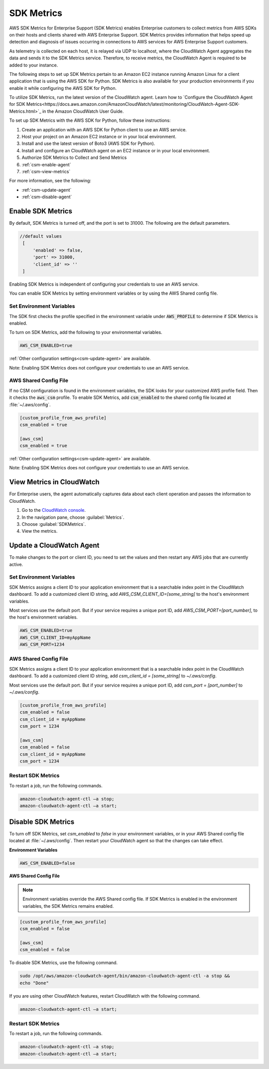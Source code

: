 .. _guide_sdk-metrics:

SDK Metrics 
===========

AWS SDK Metrics for Enterprise Support (SDK Metrics) enables Enterprise customers to collect metrics from AWS SDKs on their hosts and clients shared with 
AWS Enterprise Support. SDK Metrics provides information that helps speed up detection and diagnosis of issues occurring in connections 
to AWS services for AWS Enterprise Support customers. 

As telemetry is collected on each host, it is relayed via UDP to localhost, where the CloudWatch Agent aggregates the data and sends it 
to the SDK Metrics service. Therefore, to receive metrics, the CloudWatch Agent is required to be added to your instance.

The following steps to set up SDK Metrics pertain to an Amazon EC2 instance running Amazon Linux for a client application that is using the AWS SDK for Python.
SDK Metrics is also available for your production environments if you enable it while configuring the AWS SDK for Python. 

To utilize SDK Metrics, run the latest version of the CloudWatch agent. Learn how to 
`Configure the CloudWatch Agent for SDK Metrics<https://docs.aws.amazon.com/AmazonCloudWatch/latest/monitoring/CloudWatch-Agent-SDK-Metrics.html>`_ in the Amazon CloudWatch User Guide.

To set up SDK Metrics with the AWS SDK for Python, follow these instructions:

#. Create an application with an AWS SDK for Python client to use an AWS service.
#. Host your project on an Amazon EC2 instance or in your local environment.
#. Install and use the latest version of Boto3 (AWS SDK for Python).
#. Install and configure an CloudWatch agent on an EC2 instance or in your local environment.
#.  Authorize SDK Metrics to Collect and Send Metrics 
#. :ref:`csm-enable-agent`
#. :ref:`csm-view-metrics`


For more information, see the following:

* :ref:`csm-update-agent`
* :ref:`csm-disable-agent`


.. _csm-enable-agent:

Enable SDK Metrics
------------------

By default, SDK Metrics is turned off, and the port is set to 31000. The following are the default parameters.

.. code-block:: ini

    //default values
     [
         'enabled' => false,
         'port' => 31000,
         'client_id' => ''
     ]

Enabling SDK Metrics is independent of configuring your credentials to use an AWS service.

You can enable SDK Metrics by setting environment variables or by using the AWS Shared config file.

Set Environment Variables
~~~~~~~~~~~~~~~~~~~~~~~~~

The SDK first checks the profile specified in the environment variable under :code:`AWS_PROFILE` to determine if SDK Metrics is enabled.

To turn on SDK Metrics, add the following to your environmental variables.

.. code-block:: ini

    AWS_CSM_ENABLED=true

:ref:`Other configuration settings<csm-update-agent>` are available. 

Note: Enabling SDK Metrics does not configure your credentials to use an AWS service. 


AWS Shared Config File
~~~~~~~~~~~~~~~~~~~~~~

If no CSM configuration is found in the environment variables, the SDK looks for your customized AWS profile field. Then it checks the :code:`aws_csm` profile. To enable SDK Metrics, add :code:`csm_enabled` to the shared config file located at :file:`~/.aws/config`.

.. code-block:: ini

    [custom_profile_from_aws_profile]
    csm_enabled = true

    [aws_csm]
    csm_enabled = true

:ref:`Other configuration settings<csm-update-agent>` are available. 

Note: Enabling SDK Metrics does not configure your credentials to use an AWS service. 

.. _csm-view-metrics:

View Metrics in CloudWatch
--------------------------

For Enterprise users, the agent automatically captures data about each client operation and passes the information to CloudWatch.

.. topic:: To access your metrics

1. Go to the `CloudWatch console <http://console.aws.amazon.com/cloudwatch>`_.
2. In the navigation pane, choose :guilabel:`Metrics`.
3. Choose :guilabel:`SDKMetrics`.
4. View the metrics.

.. _csm-update-agent:

Update a CloudWatch Agent
-------------------------

To make changes to the port or client ID, you need to set the values and then restart any AWS jobs that are currently active.

Set Environment Variables
~~~~~~~~~~~~~~~~~~~~~~~~~

SDK Metrics assigns a client ID to your application environment that is a
searchable index point in the CloudWatch dashboard. To add a customized client ID string, add
`AWS_CSM_CLIENT_ID=[some_string]` to the host's environment variables.

Most services use
the default port. But if your service requires a unique port ID, add `AWS_CSM_PORT=[port_number]`, to the host's environment variables.

.. code-block:: ini

    AWS_CSM_ENABLED=true
    AWS_CSM_CLIENT_ID=myAppName
    AWS_CSM_PORT=1234


AWS Shared Config File
~~~~~~~~~~~~~~~~~~~~~~

SDK Metrics assigns a client ID to your application environment that is a
searchable index point in the CloudWatch dashboard.  To add a customized client ID string, add
`csm_client_id = [some_string]` to `~/.aws/config`.

Most services use the default port. But if your service requires a
unique port ID, add `csm_port = [port_number]` to `~/.aws/config`.

.. code-block:: ini

    [custom_profile_from_aws_profile]
    csm_enabled = false
    csm_client_id = myAppName
    csm_port = 1234

    [aws_csm]
    csm_enabled = false
    csm_client_id = myAppName
    csm_port = 1234

Restart SDK Metrics
~~~~~~~~~~~~~~~~~~~

To restart a job, run the following commands.

.. code-block:: ini

    amazon-cloudwatch-agent-ctl –a stop;
    amazon-cloudwatch-agent-ctl –a start;


.. _csm-disable-agent:

Disable SDK Metrics
--------------------

To turn off SDK Metrics, set `csm_enabled` to `false` in your environment variables, or in your AWS Shared config file located at :file:`~/.aws/config`.
Then restart your CloudWatch agent so that the changes can take effect.

**Environment Variables**

.. code-block:: ini

    AWS_CSM_ENABLED=false


**AWS Shared Config File**

.. note:: Environment variables override the AWS Shared config file. If SDK Metrics is enabled in the environment variables, the SDK Metrics remains enabled.

.. code-block:: ini

    [custom_profile_from_aws_profile]
    csm_enabled = false

    [aws_csm]
    csm_enabled = false

To disable SDK Metrics, use the following command. 

.. code-block:: ini

    sudo /opt/aws/amazon-cloudwatch-agent/bin/amazon-cloudwatch-agent-ctl -a stop &&
    echo "Done"
    
If you are using other CloudWatch features, restart CloudWatch with the following command.

.. code-block:: ini

    amazon-cloudwatch-agent-ctl –a start;
    

Restart SDK Metrics
~~~~~~~~~~~~~~~~~~~

To restart a job, run the following commands.

.. code-block:: ini

    amazon-cloudwatch-agent-ctl –a stop;
    amazon-cloudwatch-agent-ctl –a start;


